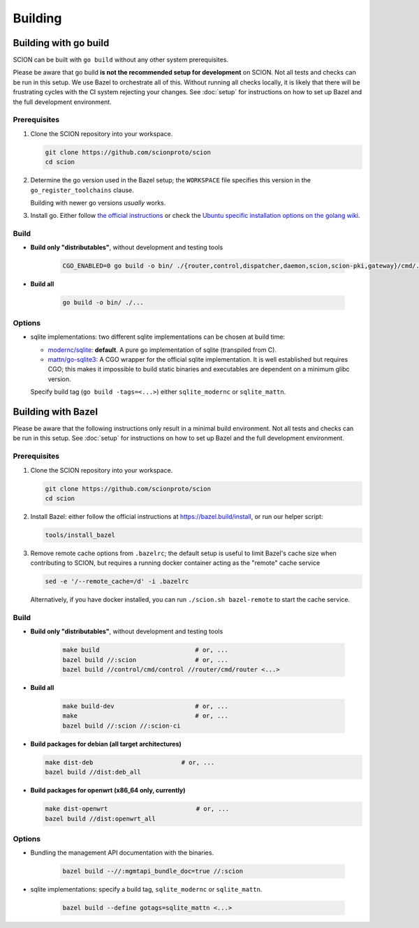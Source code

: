 ********
Building
********

Building with go build
======================

SCION can be built with ``go build`` without any other system prerequisites.

Please be aware that go build **is not the recommended setup for development** on SCION.
Not all tests and checks can be run in this setup. We use Bazel to orchestrate all of this.
Without running all checks locally, it is likely that there will be frustrating cycles with the CI
system rejecting your changes.
See :doc:`setup` for instructions on how to set up Bazel and the full development environment.

Prerequisites
-------------

#. Clone the SCION repository into your workspace.

   .. code-block:: bash

      git clone https://github.com/scionproto/scion
      cd scion

#. Determine the go version used in the Bazel setup; the ``WORKSPACE`` file
   specifies this version in the ``go_register_toolchains`` clause.

   .. literalinclude:: /../WORKSPACE
      :start-at: go_register_toolchains(
      :end-at: )
      :emphasize-lines: 1

   Building with newer go versions *usually* works.

#. Install go. Either follow `the official instructions <https://go.dev/doc/install>`_
   or check the `Ubuntu specific installation options on the golang wiki <https://github.com/golang/go/wiki/Ubuntu>`_.

Build
-----

* **Build only "distributables"**, without development and testing tools

   .. code-block:: bash

      CGO_ENABLED=0 go build -o bin/ ./{router,control,dispatcher,daemon,scion,scion-pki,gateway}/cmd/...

* **Build all**

   .. code-block:: bash

      go build -o bin/ ./...

Options
-------

* sqlite implementations: two different sqlite implementations can be chosen at build time:

  - `modernc/sqlite <https://pkg.go.dev/modernc.org/sqlite>`_: **default**. A pure go implementation of sqlite (transpiled from C).
  - `mattn/go-sqlite3 <https://github.com/mattn/go-sqlite3>`_: A CGO wrapper for the official sqlite implementation.
    It is well established but requires CGO; this makes it impossible to build static binaries and
    executables are dependent on a minimum glibc version.

  Specify build tag (``go build -tags=<...>``) either ``sqlite_modernc`` or ``sqlite_mattn``.

Building with Bazel
===================

Please be aware that the following instructions only result in a minimal build
environment. Not all tests and checks can be run in this setup.
See :doc:`setup` for instructions on how to set up Bazel and the full development environment.

Prerequisites
-------------

#. Clone the SCION repository into your workspace.

   .. code-block:: bash

      git clone https://github.com/scionproto/scion
      cd scion

#. Install Bazel: either follow the official instructions at `<https://bazel.build/install>`_, or
   run our helper script:

   .. code-block::

      tools/install_bazel

#. Remove remote cache options from ``.bazelrc``; the default setup is useful to limit Bazel's
   cache size when contributing to SCION, but requires a running docker container acting as the
   "remote" cache service

   .. code-block::

      sed -e '/--remote_cache=/d' -i .bazelrc

   Alternatively, if you have docker installed, you can run ``./scion.sh bazel-remote`` to start
   the cache service.

Build
-----

* **Build only "distributables"**, without development and testing tools

   .. code-block:: sh

      make build                          # or, ...
      bazel build //:scion                # or, ...
      bazel build //control/cmd/control //router/cmd/router <...>

* **Build all**

   .. code-block:: sh

      make build-dev                      # or, ...
      make                                # or, ...
      bazel build //:scion //:scion-ci

* **Build packages for debian (all target architectures)**

  .. code-block:: sh

     make dist-deb                        # or, ...
     bazel build //dist:deb_all

* **Build packages for openwrt (x86_64 only, currently)**

  .. code-block:: sh

     make dist-openwrt                        # or, ...
     bazel build //dist:openwrt_all

Options
-------

* Bundling the management API documentation with the binaries.

   .. code-block:: sh

      bazel build --//:mgmtapi_bundle_doc=true //:scion

* sqlite implementations: specify a build tag, ``sqlite_modernc`` or ``sqlite_mattn``.

   .. code-block:: sh

      bazel build --define gotags=sqlite_mattn <...>


.. seealso::

   :doc:`setup`
      Instructions for :doc:`installing the full development environment <setup>`.

   :doc:`/manuals/install`
      Information for :doc:`installing SCION from per-built binaries or packages </manuals/install>`.
